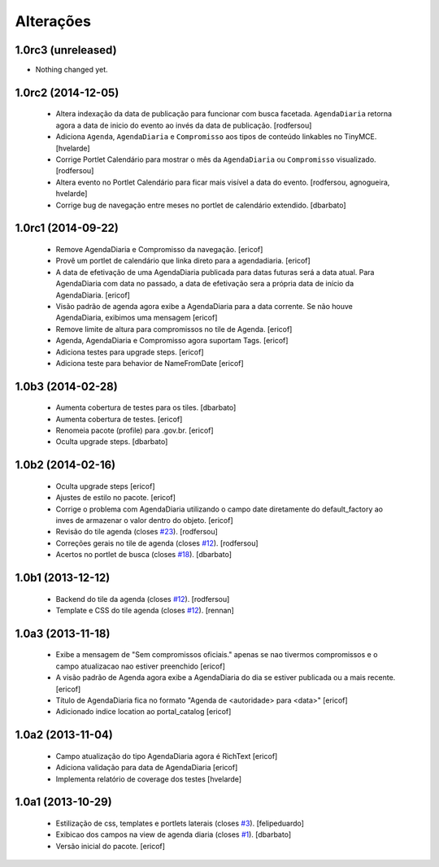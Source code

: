 Alterações
-------------

1.0rc3 (unreleased)
^^^^^^^^^^^^^^^^^^^

- Nothing changed yet.


1.0rc2 (2014-12-05)
^^^^^^^^^^^^^^^^^^^

  * Altera indexação da data de publicação para funcionar com busca facetada.
    ``AgendaDiaria`` retorna agora a data de inicio do evento ao invés da data de publicação.
    [rodfersou]

  * Adiciona ``Agenda``, ``AgendaDiaria`` e ``Compromisso`` aos tipos de conteúdo linkables no TinyMCE.
    [hvelarde]

  * Corrige Portlet Calendário para mostrar o mês da ``AgendaDiaria`` ou ``Compromisso`` visualizado.
    [rodfersou]

  * Altera evento no Portlet Calendário para ficar mais visível a data do evento.
    [rodfersou, agnogueira, hvelarde]

  * Corrige bug de navegação entre meses no portlet de calendário extendido.
    [dbarbato]


1.0rc1 (2014-09-22)
^^^^^^^^^^^^^^^^^^^

  * Remove AgendaDiaria e Compromisso da navegação.
    [ericof]

  * Provê um portlet de calendário que linka direto para a agendadiaria.
    [ericof]

  * A data de efetivação de uma AgendaDiaria publicada para datas futuras será a data atual.
    Para AgendaDiaria com data no passado, a data de efetivação sera a própria data de início da AgendaDiaria.
    [ericof]

  * Visão padrão de agenda agora exibe a AgendaDiaria para a data corrente.
    Se não houve AgendaDiaria, exibimos uma mensagem
    [ericof]

  * Remove limite de altura para compromissos no tile de Agenda.
    [ericof]

  * Agenda, AgendaDiaria e Compromisso agora suportam Tags.
    [ericof]

  * Adiciona testes para upgrade steps.
    [ericof]

  * Adiciona teste para behavior de NameFromDate
    [ericof]

1.0b3 (2014-02-28)
^^^^^^^^^^^^^^^^^^^^^^^^

  * Aumenta cobertura de testes para os tiles.
    [dbarbato]

  * Aumenta cobertura de testes.
    [ericof]

  * Renomeia pacote (profile) para .gov.br.
    [ericof]

  * Oculta upgrade steps.
    [dbarbato]


1.0b2 (2014-02-16)
^^^^^^^^^^^^^^^^^^

  * Oculta upgrade steps
    [ericof]

  * Ajustes de estilo no pacote.
    [ericof]

  * Corrige o problema com AgendaDiaria utilizando o campo date diretamente
    do default_factory ao inves de armazenar o valor dentro do objeto.
    [ericof]

  * Revisão do tile agenda (closes `#23`_).
    [rodfersou]

  * Correções gerais no tile de agenda (closes `#12`_).
    [rodfersou]

  * Acertos no portlet de busca (closes `#18`_).
    [dbarbato]


1.0b1 (2013-12-12)
^^^^^^^^^^^^^^^^^^

  * Backend do tile da agenda (closes `#12`_).
    [rodfersou]

  * Template e CSS do tile agenda (closes `#12`_).
    [rennan]


1.0a3 (2013-11-18)
^^^^^^^^^^^^^^^^^^
  * Exibe a mensagem de "Sem compromissos oficiais." apenas se
    nao tivermos compromissos e o campo atualizacao nao
    estiver preenchido
    [ericof]

  * A visão padrão de Agenda agora exibe a AgendaDiaria
    do dia se estiver publicada ou a mais recente.
    [ericof]

  * Título de AgendaDiaria fica no formato
    "Agenda de <autoridade> para <data>"
    [ericof]

  * Adicionado indice location ao portal_catalog
    [ericof]


1.0a2 (2013-11-04)
^^^^^^^^^^^^^^^^^^

  * Campo atualização do tipo AgendaDiaria agora é RichText
    [ericof]

  * Adiciona validação para data de AgendaDiaria
    [ericof]

  * Implementa relatório de coverage dos testes
    [hvelarde]

1.0a1 (2013-10-29)
^^^^^^^^^^^^^^^^^^

  * Estilização de css, templates e portlets laterais (closes `#3`_).
    [felipeduardo]

  * Exibicao dos campos na view de agenda diaria (closes `#1`_).
    [dbarbato]

  * Versão inicial do pacote.
    [ericof]

.. _`#1`: https://github.com/plonegovbr/brasil.gov.agenda/issues/1
.. _`#3`: https://github.com/plonegovbr/brasil.gov.agenda/issues/3
.. _`#12`: https://github.com/plonegovbr/brasil.gov.agenda/issues/12
.. _`#18`: https://github.com/plonegovbr/brasil.gov.agenda/issues/18
.. _`#23`: https://github.com/plonegovbr/brasil.gov.agenda/issues/23
